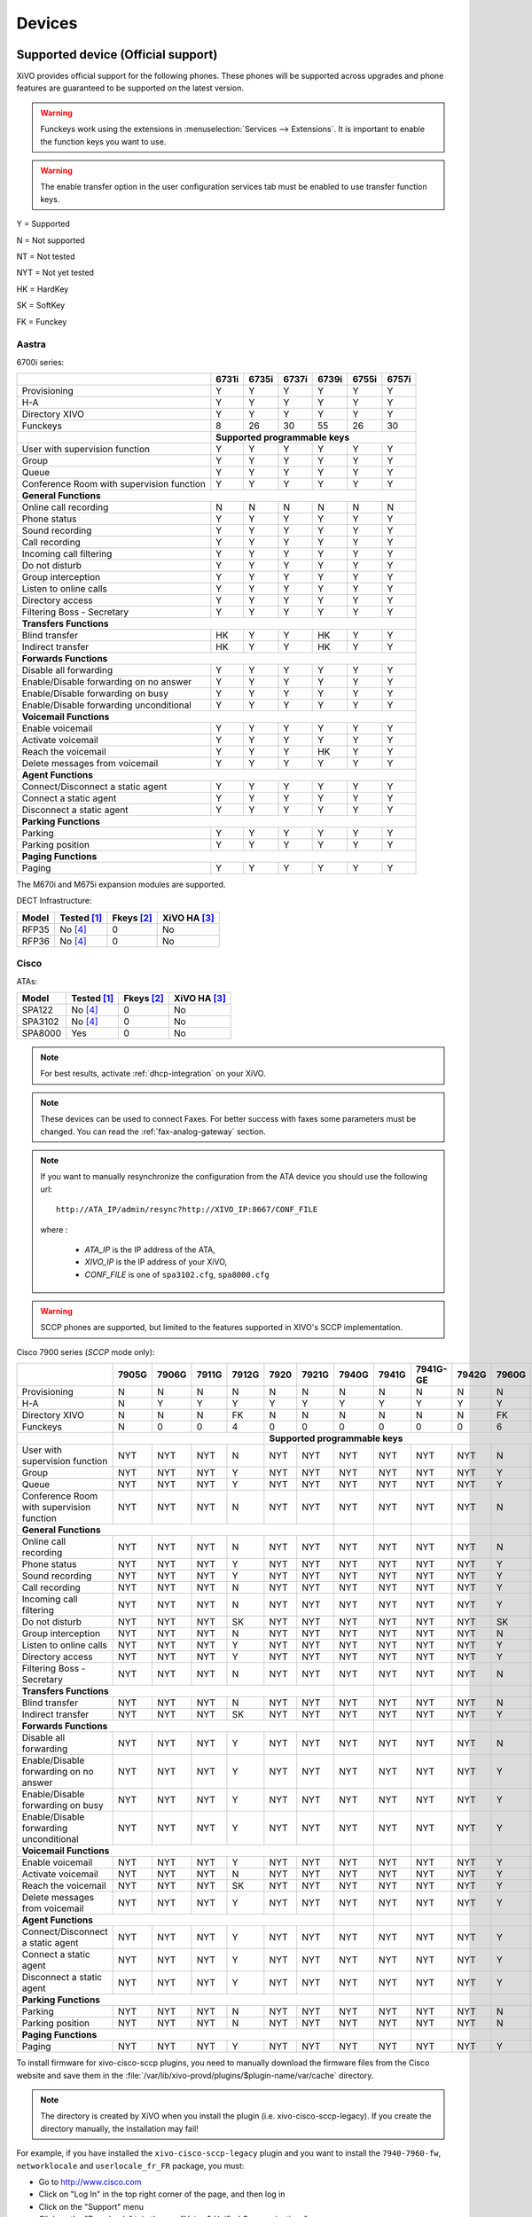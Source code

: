 .. _devices:

*******
Devices
*******

Supported device (Official support)
===================================

XiVO provides official support for the following phones. These phones will be supported across upgrades and phone features are guaranteed to be supported on the latest version.


.. warning::

    Funckeys work using the extensions in :menuselection:`Services --> Extensions`. It is important
    to enable the function keys you want to use.

.. warning::

    The enable transfer option in the user configuration services tab must be enabled to use transfer
    function keys.


Y = Supported

N = Not supported

NT = Not tested

NYT = Not yet tested

HK = HardKey

SK = SoftKey

FK = Funckey

Aastra
------

6700i series:


+-------------------------------------------+-------+-------+-------+-------+-------+-------+
|                                           | 6731i | 6735i | 6737i | 6739i | 6755i | 6757i |
+===========================================+=======+=======+=======+=======+=======+=======+
| Provisioning                              | Y     | Y     | Y     | Y     | Y     | Y     |
+-------------------------------------------+-------+-------+-------+-------+-------+-------+
| H-A                                       | Y     | Y     | Y     | Y     | Y     | Y     |
+-------------------------------------------+-------+-------+-------+-------+-------+-------+
| Directory XIVO                            | Y     | Y     | Y     | Y     | Y     | Y     |
+-------------------------------------------+-------+-------+-------+-------+-------+-------+
| Funckeys                                  | 8     | 26    | 30    | 55    | 26    | 30    |
+-------------------------------------------+-------+-------+-------+-------+-------+-------+
|                                           | **Supported programmable keys**               |
+-------------------------------------------+-------+-------+-------+-------+-------+-------+
| User with supervision function            | Y     | Y     | Y     | Y     | Y     | Y     |
+-------------------------------------------+-------+-------+-------+-------+-------+-------+
| Group                                     | Y     | Y     | Y     | Y     | Y     | Y     |
+-------------------------------------------+-------+-------+-------+-------+-------+-------+
| Queue                                     | Y     | Y     | Y     | Y     | Y     | Y     |
+-------------------------------------------+-------+-------+-------+-------+-------+-------+
| Conference Room with supervision function | Y     | Y     | Y     | Y     | Y     | Y     |
+-------------------------------------------+-------+-------+-------+-------+-------+-------+
| **General Functions**                                                                     |
+-------------------------------------------+-------+-------+-------+-------+-------+-------+
| Online call recording                     | N     | N     | N     | N     | N     | N     |
+-------------------------------------------+-------+-------+-------+-------+-------+-------+
| Phone status                              | Y     | Y     | Y     | Y     | Y     | Y     |
+-------------------------------------------+-------+-------+-------+-------+-------+-------+
| Sound recording                           | Y     | Y     | Y     | Y     | Y     | Y     |
+-------------------------------------------+-------+-------+-------+-------+-------+-------+
| Call recording                            | Y     | Y     | Y     | Y     | Y     | Y     |
+-------------------------------------------+-------+-------+-------+-------+-------+-------+
| Incoming call filtering                   | Y     | Y     | Y     | Y     | Y     | Y     |
+-------------------------------------------+-------+-------+-------+-------+-------+-------+
| Do not disturb                            | Y     | Y     | Y     | Y     | Y     | Y     |
+-------------------------------------------+-------+-------+-------+-------+-------+-------+
| Group interception                        | Y     | Y     | Y     | Y     | Y     | Y     |
+-------------------------------------------+-------+-------+-------+-------+-------+-------+
| Listen to online calls                    | Y     | Y     | Y     | Y     | Y     | Y     |
+-------------------------------------------+-------+-------+-------+-------+-------+-------+
| Directory access                          | Y     | Y     | Y     | Y     | Y     | Y     |
+-------------------------------------------+-------+-------+-------+-------+-------+-------+
| Filtering Boss - Secretary                | Y     | Y     | Y     | Y     | Y     | Y     |
+-------------------------------------------+-------+-------+-------+-------+-------+-------+
| **Transfers Functions**                                                                   |
+-------------------------------------------+-------+-------+-------+-------+-------+-------+
| Blind transfer                            | HK    | Y     | Y     | HK    | Y     | Y     |
+-------------------------------------------+-------+-------+-------+-------+-------+-------+
| Indirect transfer                         | HK    | Y     | Y     | HK    | Y     | Y     |
+-------------------------------------------+-------+-------+-------+-------+-------+-------+
| **Forwards Functions**                                                                    |
+-------------------------------------------+-------+-------+-------+-------+-------+-------+
| Disable all forwarding                    | Y     | Y     | Y     | Y     | Y     | Y     |
+-------------------------------------------+-------+-------+-------+-------+-------+-------+
| Enable/Disable forwarding on no answer    | Y     | Y     | Y     | Y     | Y     | Y     |
+-------------------------------------------+-------+-------+-------+-------+-------+-------+
| Enable/Disable forwarding on busy         | Y     | Y     | Y     | Y     | Y     | Y     |
+-------------------------------------------+-------+-------+-------+-------+-------+-------+
| Enable/Disable forwarding unconditional   | Y     | Y     | Y     | Y     | Y     | Y     |
+-------------------------------------------+-------+-------+-------+-------+-------+-------+
| **Voicemail Functions**                                                                   |
+-------------------------------------------+-------+-------+-------+-------+-------+-------+
| Enable voicemail                          | Y     | Y     | Y     | Y     | Y     | Y     |
+-------------------------------------------+-------+-------+-------+-------+-------+-------+
| Activate voicemail                        | Y     | Y     | Y     | Y     | Y     | Y     |
+-------------------------------------------+-------+-------+-------+-------+-------+-------+
| Reach the voicemail                       | Y     | Y     | Y     | HK    | Y     | Y     |
+-------------------------------------------+-------+-------+-------+-------+-------+-------+
| Delete messages from voicemail            | Y     | Y     | Y     | Y     | Y     | Y     |
+-------------------------------------------+-------+-------+-------+-------+-------+-------+
| **Agent Functions**                                                                       |
+-------------------------------------------+-------+-------+-------+-------+-------+-------+
| Connect/Disconnect a static agent         | Y     | Y     | Y     | Y     | Y     | Y     |
+-------------------------------------------+-------+-------+-------+-------+-------+-------+
| Connect a static agent                    | Y     | Y     | Y     | Y     | Y     | Y     |
+-------------------------------------------+-------+-------+-------+-------+-------+-------+
| Disconnect a static agent                 | Y     | Y     | Y     | Y     | Y     | Y     |
+-------------------------------------------+-------+-------+-------+-------+-------+-------+
| **Parking Functions**                                                                     |
+-------------------------------------------+-------+-------+-------+-------+-------+-------+
| Parking                                   | Y     | Y     | Y     | Y     | Y     | Y     |
+-------------------------------------------+-------+-------+-------+-------+-------+-------+
| Parking position                          | Y     | Y     | Y     | Y     | Y     | Y     |
+-------------------------------------------+-------+-------+-------+-------+-------+-------+
| **Paging Functions**                                                                      |
+-------------------------------------------+-------+-------+-------+-------+-------+-------+
| Paging                                    | Y     | Y     | Y     | Y     | Y     | Y     |
+-------------------------------------------+-------+-------+-------+-------+-------+-------+

The M670i and M675i expansion modules are supported.

DECT Infrastructure:

======== =========== ========== ============
Model    Tested [1]_ Fkeys [2]_ XiVO HA [3]_
======== =========== ========== ============
RFP35    |n| [4]_    0          |n|
RFP36    |n| [4]_    0          |n|
======== =========== ========== ============


Cisco
-----

ATAs:

======== =========== ========== ============
Model    Tested [1]_ Fkeys [2]_ XiVO HA [3]_
======== =========== ========== ============
SPA122   |n| [4]_    0          |n|
SPA3102  |n| [4]_    0          |n|
SPA8000  |y|         0          |n|
======== =========== ========== ============

.. note::
   For best results, activate :ref:`dhcp-integration` on your XiVO.

.. note::
   These devices can be used to connect Faxes. For better success with faxes some parameters
   must be changed. You can read the :ref:`fax-analog-gateway` section.

.. note::
   If you want to manually resynchronize the configuration from the ATA device 
   you should use the following url::

     http://ATA_IP/admin/resync?http://XIVO_IP:8667/CONF_FILE

   where :

      * *ATA_IP*    is the IP address of the ATA,
      * *XIVO_IP*   is the IP address of your XiVO,
      * *CONF_FILE* is one of ``spa3102.cfg``, ``spa8000.cfg``

.. warning:: SCCP phones are supported, but limited to the features supported in XIVO's SCCP implementation.

Cisco 7900 series (*SCCP* mode only):

+-------------------------------------------+-------+-------+-------+-------+-------+-------+-------+-------+----------+-------+-------+-------+-------+
|                                           | 7905G | 7906G | 7911G | 7912G | 7920  | 7921G | 7940G | 7941G | 7941G-GE | 7942G | 7960G | 7961G | 7962G |
+===========================================+=======+=======+=======+=======+=======+=======+=======+=======+==========+=======+=======+=======+=======+
| Provisioning                              | N     | N     | N     | N     | N     | N     | N     | N     | N        | N     | N     | N     | N     |
+-------------------------------------------+-------+-------+-------+-------+-------+-------+-------+-------+----------+-------+-------+-------+-------+
| H-A                                       | N     | Y     | Y     | Y     | Y     | Y     | Y     | Y     | Y        | Y     | Y     | Y     | Y     |
+-------------------------------------------+-------+-------+-------+-------+-------+-------+-------+-------+----------+-------+-------+-------+-------+
| Directory XIVO                            | N     | N     | N     | FK    | N     | N     | N     | N     | N        | N     | FK    | N     | N     |
+-------------------------------------------+-------+-------+-------+-------+-------+-------+-------+-------+----------+-------+-------+-------+-------+
| Funckeys                                  | N     | 0     | 0     | 4     | 0     | 0     | 0     | 0     | 0        | 0     | 6     | 0     | 0     |
+-------------------------------------------+-------+-------+-------+-------+-------+-------+-------+-------+----------+-------+-------+-------+-------+
|                                           |                               |     **Supported programmable keys**                                      |
+-------------------------------------------+-------+-------+-------+-------+-------+-------+-------+-------+----------+-------+-------+-------+-------+
| User with supervision function            | NYT   | NYT   | NYT   | N     | NYT   | NYT   | NYT   | NYT   | NYT      | NYT   | N     | NYT   | NYT   |
+-------------------------------------------+-------+-------+-------+-------+-------+-------+-------+-------+----------+-------+-------+-------+-------+
| Group                                     | NYT   | NYT   | NYT   | Y     | NYT   | NYT   | NYT   | NYT   | NYT      | NYT   | Y     | NYT   | NYT   |
+-------------------------------------------+-------+-------+-------+-------+-------+-------+-------+-------+----------+-------+-------+-------+-------+
| Queue                                     | NYT   | NYT   | NYT   | Y     | NYT   | NYT   | NYT   | NYT   | NYT      | NYT   | Y     | NYT   | NYT   |
+-------------------------------------------+-------+-------+-------+-------+-------+-------+-------+-------+----------+-------+-------+-------+-------+
| Conference Room with supervision function | NYT   | NYT   | NYT   | N     | NYT   | NYT   | NYT   | NYT   | NYT      | NYT   | N     | NYT   | NYT   |
+-------------------------------------------+-------+-------+-------+-------+-------+-------+-------+-------+----------+-------+-------+-------+-------+
| **General Functions**                                                                     |       |       |          |       |       |       |       |
+-------------------------------------------+-------+-------+-------+-------+-------+-------+-------+-------+----------+-------+-------+-------+-------+
| Online call recording                     | NYT   | NYT   | NYT   | N     | NYT   | NYT   | NYT   | NYT   | NYT      | NYT   | N     | NYT   | NYT   |
+-------------------------------------------+-------+-------+-------+-------+-------+-------+-------+-------+----------+-------+-------+-------+-------+
| Phone status                              | NYT   | NYT   | NYT   | Y     | NYT   | NYT   | NYT   | NYT   | NYT      | NYT   | Y     | NYT   | NYT   |
+-------------------------------------------+-------+-------+-------+-------+-------+-------+-------+-------+----------+-------+-------+-------+-------+
| Sound recording                           | NYT   | NYT   | NYT   | Y     | NYT   | NYT   | NYT   | NYT   | NYT      | NYT   | Y     | NYT   | NYT   |
+-------------------------------------------+-------+-------+-------+-------+-------+-------+-------+-------+----------+-------+-------+-------+-------+
| Call recording                            | NYT   | NYT   | NYT   | N     | NYT   | NYT   | NYT   | NYT   | NYT      | NYT   | Y     | NYT   | NYT   |
+-------------------------------------------+-------+-------+-------+-------+-------+-------+-------+-------+----------+-------+-------+-------+-------+
| Incoming call filtering                   | NYT   | NYT   | NYT   | N     | NYT   | NYT   | NYT   | NYT   | NYT      | NYT   | Y     | NYT   | NYT   |
+-------------------------------------------+-------+-------+-------+-------+-------+-------+-------+-------+----------+-------+-------+-------+-------+
| Do not disturb                            | NYT   | NYT   | NYT   | SK    | NYT   | NYT   | NYT   | NYT   | NYT      | NYT   | SK    | NYT   | NYT   |
+-------------------------------------------+-------+-------+-------+-------+-------+-------+-------+-------+----------+-------+-------+-------+-------+
| Group interception                        | NYT   | NYT   | NYT   | N     | NYT   | NYT   | NYT   | NYT   | NYT      | NYT   | N     | NYT   | NYT   |
+-------------------------------------------+-------+-------+-------+-------+-------+-------+-------+-------+----------+-------+-------+-------+-------+
| Listen to online calls                    | NYT   | NYT   | NYT   | Y     | NYT   | NYT   | NYT   | NYT   | NYT      | NYT   | Y     | NYT   | NYT   |
+-------------------------------------------+-------+-------+-------+-------+-------+-------+-------+-------+----------+-------+-------+-------+-------+
| Directory access                          | NYT   | NYT   | NYT   | Y     | NYT   | NYT   | NYT   | NYT   | NYT      | NYT   | Y     | NYT   | NYT   |
+-------------------------------------------+-------+-------+-------+-------+-------+-------+-------+-------+----------+-------+-------+-------+-------+
| Filtering Boss - Secretary                | NYT   | NYT   | NYT   | N     | NYT   | NYT   | NYT   | NYT   | NYT      | NYT   | N     | NYT   | NYT   |
+-------------------------------------------+-------+-------+-------+-------+-------+-------+-------+-------+----------+-------+-------+-------+-------+
| **Transfers Functions**                                                                   |       |       |          |       |       |       |       |
+-------------------------------------------+-------+-------+-------+-------+-------+-------+-------+-------+----------+-------+-------+-------+-------+
| Blind transfer                            | NYT   | NYT   | NYT   | N     | NYT   | NYT   | NYT   | NYT   | NYT      | NYT   | N     | NYT   | NYT   |
+-------------------------------------------+-------+-------+-------+-------+-------+-------+-------+-------+----------+-------+-------+-------+-------+
| Indirect transfer                         | NYT   | NYT   | NYT   | SK    | NYT   | NYT   | NYT   | NYT   | NYT      | NYT   | Y     | NYT   | NYT   |
+-------------------------------------------+-------+-------+-------+-------+-------+-------+-------+-------+----------+-------+-------+-------+-------+
| **Forwards Functions**                                                                    |       |       |          |       |       |       |       |
+-------------------------------------------+-------+-------+-------+-------+-------+-------+-------+-------+----------+-------+-------+-------+-------+
| Disable all forwarding                    | NYT   | NYT   | NYT   | Y     | NYT   | NYT   | NYT   | NYT   | NYT      | NYT   | N     | NYT   | NYT   |
+-------------------------------------------+-------+-------+-------+-------+-------+-------+-------+-------+----------+-------+-------+-------+-------+
| Enable/Disable forwarding on no answer    | NYT   | NYT   | NYT   | Y     | NYT   | NYT   | NYT   | NYT   | NYT      | NYT   | Y     | NYT   | NYT   |
+-------------------------------------------+-------+-------+-------+-------+-------+-------+-------+-------+----------+-------+-------+-------+-------+
| Enable/Disable forwarding on busy         | NYT   | NYT   | NYT   | Y     | NYT   | NYT   | NYT   | NYT   | NYT      | NYT   | Y     | NYT   | NYT   |
+-------------------------------------------+-------+-------+-------+-------+-------+-------+-------+-------+----------+-------+-------+-------+-------+
| Enable/Disable forwarding unconditional   | NYT   | NYT   | NYT   | Y     | NYT   | NYT   | NYT   | NYT   | NYT      | NYT   | Y     | NYT   | NYT   |
+-------------------------------------------+-------+-------+-------+-------+-------+-------+-------+-------+----------+-------+-------+-------+-------+
| **Voicemail Functions**                                                                   |       |       |          |       |       |       |       |
+-------------------------------------------+-------+-------+-------+-------+-------+-------+-------+-------+----------+-------+-------+-------+-------+
| Enable voicemail                          | NYT   | NYT   | NYT   | Y     | NYT   | NYT   | NYT   | NYT   | NYT      | NYT   | Y     | NYT   | NYT   |
+-------------------------------------------+-------+-------+-------+-------+-------+-------+-------+-------+----------+-------+-------+-------+-------+
| Activate voicemail                        | NYT   | NYT   | NYT   | N     | NYT   | NYT   | NYT   | NYT   | NYT      | NYT   | Y     | NYT   | NYT   |
+-------------------------------------------+-------+-------+-------+-------+-------+-------+-------+-------+----------+-------+-------+-------+-------+
| Reach the voicemail                       | NYT   | NYT   | NYT   | SK    | NYT   | NYT   | NYT   | NYT   | NYT      | NYT   | Y     | NYT   | NYT   |
+-------------------------------------------+-------+-------+-------+-------+-------+-------+-------+-------+----------+-------+-------+-------+-------+
| Delete messages from voicemail            | NYT   | NYT   | NYT   | Y     | NYT   | NYT   | NYT   | NYT   | NYT      | NYT   | Y     | NYT   | NYT   |
+-------------------------------------------+-------+-------+-------+-------+-------+-------+-------+-------+----------+-------+-------+-------+-------+
| **Agent Functions**                                                                       |       |       |          |       |       |       |       |
+-------------------------------------------+-------+-------+-------+-------+-------+-------+-------+-------+----------+-------+-------+-------+-------+
| Connect/Disconnect a static agent         | NYT   | NYT   | NYT   | Y     | NYT   | NYT   | NYT   | NYT   | NYT      | NYT   | Y     | NYT   | NYT   |
+-------------------------------------------+-------+-------+-------+-------+-------+-------+-------+-------+----------+-------+-------+-------+-------+
| Connect a static agent                    | NYT   | NYT   | NYT   | Y     | NYT   | NYT   | NYT   | NYT   | NYT      | NYT   | Y     | NYT   | NYT   |
+-------------------------------------------+-------+-------+-------+-------+-------+-------+-------+-------+----------+-------+-------+-------+-------+
| Disconnect a static agent                 | NYT   | NYT   | NYT   | Y     | NYT   | NYT   | NYT   | NYT   | NYT      | NYT   | Y     | NYT   | NYT   |
+-------------------------------------------+-------+-------+-------+-------+-------+-------+-------+-------+----------+-------+-------+-------+-------+
| **Parking Functions**                                                                     |       |       |          |       |       |       |       |
+-------------------------------------------+-------+-------+-------+-------+-------+-------+-------+-------+----------+-------+-------+-------+-------+
| Parking                                   | NYT   | NYT   | NYT   | N     | NYT   | NYT   | NYT   | NYT   | NYT      | NYT   | N     | NYT   | NYT   |
+-------------------------------------------+-------+-------+-------+-------+-------+-------+-------+-------+----------+-------+-------+-------+-------+
| Parking position                          | NYT   | NYT   | NYT   | N     | NYT   | NYT   | NYT   | NYT   | NYT      | NYT   | N     | NYT   | NYT   |
+-------------------------------------------+-------+-------+-------+-------+-------+-------+-------+-------+----------+-------+-------+-------+-------+
| **Paging Functions**                                                                      |       |       |          |       |       |       |       |
+-------------------------------------------+-------+-------+-------+-------+-------+-------+-------+-------+----------+-------+-------+-------+-------+
| Paging                                    | NYT   | NYT   | NYT   | Y     | NYT   | NYT   | NYT   | NYT   | NYT      | NYT   | Y     | NYT   | NYT   |
+-------------------------------------------+-------+-------+-------+-------+-------+-------+-------+-------+----------+-------+-------+-------+-------+



.. _cisco-provisioning:

To install firmware for xivo-cisco-sccp plugins, you need to manually download
the firmware files from the Cisco website and save them in the
:file:`/var/lib/xivo-provd/plugins/$plugin-name/var/cache` directory.

.. note::
   The directory is created by XiVO when you install the plugin (i.e. xivo-cisco-sccp-legacy).
   If you create the directory manually, the installation may fail!

For example, if you have installed the ``xivo-cisco-sccp-legacy`` plugin and you want to install the ``7940-7960-fw``, ``networklocale`` and ``userlocale_fr_FR`` package, you must:

* Go to http://www.cisco.com
* Click on "Log In" in the top right corner of the page, and then log in
* Click on the "Support" menu
* Click on the "Downloads" tab, then on "Voice & Unified Communications"
* Select "IP Telephony", then "Unified Communications Endpoints", then the model of your phone (in this example, the 7940G)
* Click on "Skinny Client Control Protocol (SCCP) software"
* Choose the same version as the one shown in the plugin
* Download the file with an extension ending in ".zip", which is usually the last file in the list
* In the XiVO web interface, you'll then be able to click on the "install" button for the firmware

The procedure is similar for the network locale and the user locale package, but:

* Instead of clicking on "Skinny Client Control Protocol (SCCP) software", click on "Unified Communications Manager Endpoints Locale Installer"
* Click on "Linux"
* Choose the same version of the one shown in the plugin
* For the network locale, download the file named "po-locale-combined-network.cop.sgn"
* For the user locale, download the file named "po-locale-$locale-name.cop.sgn, for example "po-locale-fr_FR.cop.sgn" for the "fr_FR" locale
* Both files must be placed in :file:`/var/lib/xivo-provd/plugins/$plugin-name/var/cache` directory. Then install them in the XiVO Web Interface.

.. note:: Currently user and network locale 9.0.2 should be used for plugins xivo-sccp-legacy and xivo-cisco-sccp-9.0.3


Digium
------

Digium phones:

+-------------------------------------------+-------+-------+-------+
|                                           | D40   | D50   | D70   |
+===========================================+=======+=======+=======+
| Provisioning                              | Y     | Y     | Y     |
+-------------------------------------------+-------+-------+-------+
| H-A                                       | N     | N     | N     |
+-------------------------------------------+-------+-------+-------+
| Directory XIVO                            | N     | N     | N     |
+-------------------------------------------+-------+-------+-------+
| Funckeys                                  | 2     | 14    | 106   |
+-------------------------------------------+-------+-------+-------+
| **Supported programmable keys**                                   |
+-------------------------------------------+-------+-------+-------+
| User with supervision function            | NYT   | NYT   | NYT   |
+-------------------------------------------+-------+-------+-------+
| Group                                     | NYT   | NYT   | NYT   |
+-------------------------------------------+-------+-------+-------+
| Queue                                     | NYT   | NYT   | NYT   |
+-------------------------------------------+-------+-------+-------+
| Conference Room with supervision function | NYT   | NYT   | NYT   |
+-------------------------------------------+-------+-------+-------+
| **General Functions**                                             |
+-------------------------------------------+-------+-------+-------+
| Online call recording                     | NYT   | NYT   | NYT   |
+-------------------------------------------+-------+-------+-------+
| Phone status                              | NYT   | NYT   | NYT   |
+-------------------------------------------+-------+-------+-------+
| Sound recording                           | NYT   | NYT   | NYT   |
+-------------------------------------------+-------+-------+-------+
| Call recording                            | NYT   | NYT   | NYT   |
+-------------------------------------------+-------+-------+-------+
| Incoming call filtering                   | NYT   | NYT   | NYT   |
+-------------------------------------------+-------+-------+-------+
| Do not disturb                            | NYT   | NYT   | NYT   |
+-------------------------------------------+-------+-------+-------+
| Group interception                        | NYT   | NYT   | NYT   |
+-------------------------------------------+-------+-------+-------+
| Listen to online calls                    | NYT   | NYT   | NYT   |
+-------------------------------------------+-------+-------+-------+
| Directory access                          | NYT   | NYT   | NYT   |
+-------------------------------------------+-------+-------+-------+
| Filtering Boss - SecretarNYT              | NYT   | NYT   | NYT   |
+-------------------------------------------+-------+-------+-------+
| **Transfers Functions**                                           |
+-------------------------------------------+-------+-------+-------+
| Blind transfer                            | NYT   | NYT   | NYT   |
+-------------------------------------------+-------+-------+-------+
| Indirect transfer                         | NYT   | NYT   | NYT   |
+-------------------------------------------+-------+-------+-------+
| **Forwards Functions**                                            |
+-------------------------------------------+-------+-------+-------+
| Disable all forwarding                    | NYT   | NYT   | NYT   |
+-------------------------------------------+-------+-------+-------+
| Enable/Disable forwarding on no answer    | NYT   | NYT   | NYT   |
+-------------------------------------------+-------+-------+-------+
| Enable/Disable forwarding on busNYT       | NYT   | NYT   | NYT   |
+-------------------------------------------+-------+-------+-------+
| Enable/Disable forwarding unconditional   | NYT   | NYT   | NYT   |
+-------------------------------------------+-------+-------+-------+
| **Voicemail Functions**                                           |
+-------------------------------------------+-------+-------+-------+
| Enable voicemail                          | NYT   | NYT   | NYT   |
+-------------------------------------------+-------+-------+-------+
| Activate voicemail                        | NYT   | NYT   | NYT   |
+-------------------------------------------+-------+-------+-------+
| Reach the voicemail                       | NYT   | NYT   | NYT   |
+-------------------------------------------+-------+-------+-------+
| Delete messages from voicemail            | NYT   | NYT   | NYT   |
+-------------------------------------------+-------+-------+-------+
| **Agent Functions**                                               |
+-------------------------------------------+-------+-------+-------+
| Connect/Disconnect a static agent         | NYT   | NYT   | NYT   |
+-------------------------------------------+-------+-------+-------+
| Connect a static agent                    | NYT   | NYT   | NYT   |
+-------------------------------------------+-------+-------+-------+
| Disconnect a static agent                 | NYT   | NYT   | NYT   |
+-------------------------------------------+-------+-------+-------+
| **Parking Functions**                                             |
+-------------------------------------------+-------+-------+-------+
| Parking                                   | NYT   | NYT   | NYT   |
+-------------------------------------------+-------+-------+-------+
| Parking position                          | NYT   | NYT   | NYT   |
+-------------------------------------------+-------+-------+-------+
| **Paging Functions**                                              |
+-------------------------------------------+-------+-------+-------+
| Paging                                    | NYT   | NYT   | NYT   |
+-------------------------------------------+-------+-------+-------+




.. note:: Some function keys are shared with line keys

Particularities:

* For best results, activate :ref:`dhcp-integration` on your XiVO.
* English is the only language supported, other languages (e.g. french) are not supported.
* Impossible to do directed pickup using a BLF function key.
* Only supports DTMF in RFC2833 mode.
* Does not work reliably with Cisco ESW520 PoE switch. When connected to such a switch, the D40 tends to reboot randomly, and the D70 does not boot at all.
* It's important to not edit the phone configuration via the phones' web interface when using these phones with XiVO.
* Paging doesn't work.


Polycom
-------

SoundPoint IP:

======== =========== ========== ============
Model    Tested [1]_ Fkeys [2]_ XiVO HA [3]_
======== =========== ========== ============
SPIP331  |n| [4]_    0          |n|
SPIP335  |y|         0          |n|
SPIP450  |y|         2          |n|
SPIP550  |y|         3          |n|
SPIP560  |n| [4]_    3          |n|
SPIP650  |n| [4]_    47         |n|
======== =========== ========== ============

SoundStation IP:

======== =========== ========== ============
Model    Tested [1]_ Fkeys [2]_ XiVO HA [3]_
======== =========== ========== ============
SPIP5000 |n| [4]_    0          |n|
SPIP6000 |y|         0          |n|
SPIP7000 |n| [4]_    0          |n|
======== =========== ========== ============

Others:

======== =========== ========== ============
Model    Tested [1]_ Fkeys [2]_ XiVO HA [3]_
======== =========== ========== ============
VVX300   |n| [4]_    6          |n|
VVX400   |n| [4]_    12         |n|
VVX500   |n| [4]_    |u|        |n|
VVX600   |n| [4]_    |u|        |n|
======== =========== ========== ============


+-------------------------------------------+---------+---------+---------+---------+---------+---------+----------+----------+----------+--------+--------+--------+--------+
|                                           | **|SoundPoint IP**                                        | **|SoundStation IP**           | **|Business Media Phone**         |
+===========================================+=========+=========+=========+=========+=========+=========+==========+==========+==========+========+========+========+========+
|                                           | SPIP331 | SPIP335 | SPIP450 | SPIP550 | SPIP560 | SPIP650 | SPIP5000 | SPIP6000 | SPIP7000 | VVX300 | VVX400 | VVX500 | VVX600 |
+-------------------------------------------+---------+---------+---------+---------+---------+---------+----------+----------+----------+--------+--------+--------+--------+
| Provisioning                              | N       | N       | N       | N       | N       | N       | N        | N        | N        | N      | N      | N      | N      |
+-------------------------------------------+---------+---------+---------+---------+---------+---------+----------+----------+----------+--------+--------+--------+--------+
| H-A                                       | Y       | Y       | Y       | Y       | Y       | Y       | Y        | Y        | Y        | Y      | Y      | Y      | Y      |
+-------------------------------------------+---------+---------+---------+---------+---------+---------+----------+----------+----------+--------+--------+--------+--------+
| Directory XIVO                            | N       | N       | N       | N       | N       | N       | N        | N        | N        | N      | N      | N      | N      |
+-------------------------------------------+---------+---------+---------+---------+---------+---------+----------+----------+----------+--------+--------+--------+--------+
| Funckeys                                  | N       | 0       | 2       | 3       | 3       | 47      | 0        | 0        | 0        | 6      | 12     | 0      | 0      |
+-------------------------------------------+---------+---------+---------+---------+---------+---------+----------+----------+----------+--------+--------+--------+--------+
|                                           |                                       |     **Supported programmable keys**                                                    |
+-------------------------------------------+---------+---------+---------+---------+---------+---------+----------+----------+----------+--------+--------+--------+--------+
| User with supervision functioNYT          | NYT     | NYT     | NYT     | NYT     | NYT     | NYT     | NYT      | NYT      | NYT      | NYT    | NYT    | NYT    | NYT    |
+-------------------------------------------+---------+---------+---------+---------+---------+---------+----------+----------+----------+--------+--------+--------+--------+
| Group                                     | NYT     | NYT     | NYT     | NYT     | NYT     | NYT     | NYT      | NYT      | NYT      | NYT    | NYT    | NYT    | NYT    |
+-------------------------------------------+---------+---------+---------+---------+---------+---------+----------+----------+----------+--------+--------+--------+--------+
| Queue                                     | NYT     | NYT     | NYT     | NYT     | NYT     | NYT     | NYT      | NYT      | NYT      | NYT    | NYT    | NYT    | NYT    |
+-------------------------------------------+---------+---------+---------+---------+---------+---------+----------+----------+----------+--------+--------+--------+--------+
| Conference Room with supervision function | NYT     | NYT     | NYT     | NYT     | NYT     | NYT     | NYT      | NYT      | NYT      | NYT    | NYT    | NYT    | NYT    |
+-------------------------------------------+---------+---------+---------+---------+---------+---------+----------+----------+----------+--------+--------+--------+--------+
| **General Functions**                                                                                 |          |          |          |        |        |        |        |
+-------------------------------------------+---------+---------+---------+---------+---------+---------+----------+----------+----------+--------+--------+--------+--------+
| Online call recording                     | NYT     | NYT     | NYT     | NYT     | NYT     | NYT     | NYT      | NYT      | NYT      | NYT    | NYT    | NYT    | NYT    |
+-------------------------------------------+---------+---------+---------+---------+---------+---------+----------+----------+----------+--------+--------+--------+--------+
| Phone status                              | NYT     | NYT     | NYT     | NYT     | NYT     | NYT     | NYT      | NYT      | NYT      | NYT    | NYT    | NYT    | NYT    |
+-------------------------------------------+---------+---------+---------+---------+---------+---------+----------+----------+----------+--------+--------+--------+--------+
| Sound recording                           | NYT     | NYT     | NYT     | NYT     | NYT     | NYT     | NYT      | NYT      | NYT      | NYT    | NYT    | NYT    | NYT    |
+-------------------------------------------+---------+---------+---------+---------+---------+---------+----------+----------+----------+--------+--------+--------+--------+
| Call recording                            | NYT     | NYT     | NYT     | NYT     | NYT     | NYT     | NYT      | NYT      | NYT      | NYT    | NYT    | NYT    | NYT    |
+-------------------------------------------+---------+---------+---------+---------+---------+---------+----------+----------+----------+--------+--------+--------+--------+
| Incoming call filtering                   | NYT     | NYT     | NYT     | NYT     | NYT     | NYT     | NYT      | NYT      | NYT      | NYT    | NYT    | NYT    | NYT    |
+-------------------------------------------+---------+---------+---------+---------+---------+---------+----------+----------+----------+--------+--------+--------+--------+
| Do not disturb                            | NYT     | NYT     | NYT     | NYT     | NYT     | NYT     | NYT      | NYT      | NYT      | NYT    | NYT    | NYT    | NYT    |
+-------------------------------------------+---------+---------+---------+---------+---------+---------+----------+----------+----------+--------+--------+--------+--------+
| Group interceptioNYT                      | NYT     | NYT     | NYT     | NYT     | NYT     | NYT     | NYT      | NYT      | NYT      | NYT    | NYT    | NYT    | NYT    |
+-------------------------------------------+---------+---------+---------+---------+---------+---------+----------+----------+----------+--------+--------+--------+--------+
| Listen to online calls                    | NYT     | NYT     | NYT     | NYT     | NYT     | NYT     | NYT      | NYT      | NYT      | NYT    | NYT    | NYT    | NYT    |
+-------------------------------------------+---------+---------+---------+---------+---------+---------+----------+----------+----------+--------+--------+--------+--------+
| Directory access                          | NYT     | NYT     | NYT     | NYT     | NYT     | NYT     | NYT      | NYT      | NYT      | NYT    | NYT    | NYT    | NYT    |
+-------------------------------------------+---------+---------+---------+---------+---------+---------+----------+----------+----------+--------+--------+--------+--------+
| Filtering Boss - Secretary                | NYT     | NYT     | NYT     | NYT     | NYT     | NYT     | NYT      | NYT      | NYT      | NYT    | NYT    | NYT    | NYT    |
+-------------------------------------------+---------+---------+---------+---------+---------+---------+----------+----------+----------+--------+--------+--------+--------+
| **Transfers Functions**                                                                               |          |          |          |        |        |        |        |
+-------------------------------------------+---------+---------+---------+---------+---------+---------+----------+----------+----------+--------+--------+--------+--------+
| Blind transfer                            | NYT     | NYT     | NYT     | NYT     | NYT     | NYT     | NYT      | NYT      | NYT      | NYT    | NYT    | NYT    | NYT    |
+-------------------------------------------+---------+---------+---------+---------+---------+---------+----------+----------+----------+--------+--------+--------+--------+
| Indirect transfer                         | NYT     | NYT     | NYT     | NYT     | NYT     | NYT     | NYT      | NYT      | NYT      | NYT    | NYT    | NYT    | NYT    |
+-------------------------------------------+---------+---------+---------+---------+---------+---------+----------+----------+----------+--------+--------+--------+--------+
| **Forwards Functions**                                                                                |          |          |          |        |        |        |        |
+-------------------------------------------+---------+---------+---------+---------+---------+---------+----------+----------+----------+--------+--------+--------+--------+
| Disable all forwarding                    | NYT     | NYT     | NYT     | NYT     | NYT     | NYT     | NYT      | NYT      | NYT      | NYT    | NYT    | NYT    | NYT    |
+-------------------------------------------+---------+---------+---------+---------+---------+---------+----------+----------+----------+--------+--------+--------+--------+
| Enable/Disable forwarding on no answer    | NYT     | NYT     | NYT     | NYT     | NYT     | NYT     | NYT      | NYT      | NYT      | NYT    | NYT    | NYT    | NYT    |
+-------------------------------------------+---------+---------+---------+---------+---------+---------+----------+----------+----------+--------+--------+--------+--------+
| Enable/Disable forwarding on busy         | NYT     | NYT     | NYT     | NYT     | NYT     | NYT     | NYT      | NYT      | NYT      | NYT    | NYT    | NYT    | NYT    |
+-------------------------------------------+---------+---------+---------+---------+---------+---------+----------+----------+----------+--------+--------+--------+--------+
| Enable/Disable forwarding unconditional   | NYT     | NYT     | NYT     | NYT     | NYT     | NYT     | NYT      | NYT      | NYT      | NYT    | NYT    | NYT    | NYT    |
+-------------------------------------------+---------+---------+---------+---------+---------+---------+----------+----------+----------+--------+--------+--------+--------+
| **Voicemail Functions**                                                                               |          |          |          |        |        |        |        |
+-------------------------------------------+---------+---------+---------+---------+---------+---------+----------+----------+----------+--------+--------+--------+--------+
| Enable voicemail                          | NYT     | NYT     | NYT     | NYT     | NYT     | NYT     | NYT      | NYT      | NYT      | NYT    | NYT    | NYT    | NYT    |
+-------------------------------------------+---------+---------+---------+---------+---------+---------+----------+----------+----------+--------+--------+--------+--------+
| Activate voicemail                        | NYT     | NYT     | NYT     | NYT     | NYT     | NYT     | NYT      | NYT      | NYT      | NYT    | NYT    | NYT    | NYT    |
+-------------------------------------------+---------+---------+---------+---------+---------+---------+----------+----------+----------+--------+--------+--------+--------+
| Reach the voicemail                       | NYT     | NYT     | NYT     | NYT     | NYT     | NYT     | NYT      | NYT      | NYT      | NYT    | NYT    | NYT    | NYT    |
+-------------------------------------------+---------+---------+---------+---------+---------+---------+----------+----------+----------+--------+--------+--------+--------+
| Delete messages from voicemail            | NYT     | NYT     | NYT     | NYT     | NYT     | NYT     | NYT      | NYT      | NYT      | NYT    | NYT    | NYT    | NYT    |
+-------------------------------------------+---------+---------+---------+---------+---------+---------+----------+----------+----------+--------+--------+--------+--------+
| **Agent Functions**                                                                                   |          |          |          |        |        |        |        |
+-------------------------------------------+---------+---------+---------+---------+---------+---------+----------+----------+----------+--------+--------+--------+--------+
| Connect/Disconnect a static agent         | NYT     | NYT     | NYT     | NYT     | NYT     | NYT     | NYT      | NYT      | NYT      | NYT    | NYT    | NYT    | NYT    |
+-------------------------------------------+---------+---------+---------+---------+---------+---------+----------+----------+----------+--------+--------+--------+--------+
| Connect a static agent                    | NYT     | NYT     | NYT     | NYT     | NYT     | NYT     | NYT      | NYT      | NYT      | NYT    | NYT    | NYT    | NYT    |
+-------------------------------------------+---------+---------+---------+---------+---------+---------+----------+----------+----------+--------+--------+--------+--------+
| Disconnect a static agent                 | NYT     | NYT     | NYT     | NYT     | NYT     | NYT     | NYT      | NYT      | NYT      | NYT    | NYT    | NYT    | NYT    |
+-------------------------------------------+---------+---------+---------+---------+---------+---------+----------+----------+----------+--------+--------+--------+--------+
| **Parking Functions**                                                                                 |          |          |          |        |        |        |        |
+-------------------------------------------+---------+---------+---------+---------+---------+---------+----------+----------+----------+--------+--------+--------+--------+
| Parking                                   | NYT     | NYT     | NYT     | NYT     | NYT     | NYT     | NYT      | NYT      | NYT      | NYT    | NYT    | NYT    | NYT    |
+-------------------------------------------+---------+---------+---------+---------+---------+---------+----------+----------+----------+--------+--------+--------+--------+
| Parking positioNYT                        | NYT     | NYT     | NYT     | NYT     | NYT     | NYT     | NYT      | NYT      | NYT      | NYT    | NYT    | NYT    | NYT    |
+-------------------------------------------+---------+---------+---------+---------+---------+---------+----------+----------+----------+--------+--------+--------+--------+
| **Paging Functions**                                                                                  |          |          |          |        |        |        |        |
+-------------------------------------------+---------+---------+---------+---------+---------+---------+----------+----------+----------+--------+--------+--------+--------+
| Paging                                    | NYT     | NYT     | NYT     | NYT     | NYT     | NYT     | NYT      | NYT      | NYT      | NYT    | NYT    | NYT    | NYT    |
+-------------------------------------------+---------+---------+---------+---------+---------+---------+----------+----------+----------+--------+--------+--------+--------+



Polycom® SoundPoint® IP Backlit Expansion Module are supported.


Snom
----

======== =========== ========== ============
Model    Tested [1]_ Fkeys [2]_ XiVO HA [3]_
======== =========== ========== ============
370      |n| [4]_    12         |y|
710      |y|         5          |y|
720      |y|         18         |y|
760      |y|         12         |y|
821      |ny|        |u|        |u|
870      |y|         15         |y|
======== =========== ========== ============

+-------------------------------------------+-------+-------+-------+-------+-------+-------+
|                                           |  370  |  710  |  720  |  760  |  821  |  870  |
+===========================================+=======+=======+=======+=======+=======+=======+
| Provisioning                              | N     | N     | N     | N     | N     | N     |
+-------------------------------------------+-------+-------+-------+-------+-------+-------+
| H-A                                       | Y     | Y     | Y     | Y     | Y     | Y     |
+-------------------------------------------+-------+-------+-------+-------+-------+-------+
| Directory XIVO                            | N     | N     | N     | N     | N     | N     |
+-------------------------------------------+-------+-------+-------+-------+-------+-------+
| Funckeys                                  | N     | 0     | 2     | 3     | 3     | 47    |
+-------------------------------------------+-------+-------+-------+-------+-------+-------+
|                                           |     **Supported programmable keys**           |
+-------------------------------------------+-------+-------+-------+-------+-------+-------+
| User with supervision function            | NT    | NT    | NT    | NT    | NT    | Y     |
+-------------------------------------------+-------+-------+-------+-------+-------+-------+
| Group                                     | NT    | NT    | NT    | NT    | NT    | Y     |
+-------------------------------------------+-------+-------+-------+-------+-------+-------+
| Queue                                     | NT    | NT    | NT    | NT    | NT    | Y     |
+-------------------------------------------+-------+-------+-------+-------+-------+-------+
| Conference Room with supervision function | NT    | NT    | NT    | NT    | NT    | Y     |
+-------------------------------------------+-------+-------+-------+-------+-------+-------+
| **General Functions**                                                                     |
+-------------------------------------------+-------+-------+-------+-------+-------+-------+
| Online call recording                     | NT    | NT    | NT    | NT    | NT    | Y     |
+-------------------------------------------+-------+-------+-------+-------+-------+-------+
| Phone status                              | NT    | NT    | NT    | NT    | NT    | Y     |
+-------------------------------------------+-------+-------+-------+-------+-------+-------+
| Sound recording                           | NT    | NT    | NT    | NT    | NT    | Y     |
+-------------------------------------------+-------+-------+-------+-------+-------+-------+
| Call recording                            | NT    | NT    | NT    | NT    | NT    | Y     |
+-------------------------------------------+-------+-------+-------+-------+-------+-------+
| Incoming call filtering                   | NT    | NT    | NT    | NT    | NT    | Y     |
+-------------------------------------------+-------+-------+-------+-------+-------+-------+
| Do not disturb                            | NT    | NT    | NT    | NT    | NT    | HK    |
+-------------------------------------------+-------+-------+-------+-------+-------+-------+
| Group interception                        | NT    | NT    | NT    | NT    | NT    | N     |
+-------------------------------------------+-------+-------+-------+-------+-------+-------+
| Listen to online calls                    | NT    | NT    | NT    | NT    | NT    | Y     |
+-------------------------------------------+-------+-------+-------+-------+-------+-------+
| Directory access                          | NT    | NT    | NT    | NT    | NT    | Y     |
+-------------------------------------------+-------+-------+-------+-------+-------+-------+
| Filtering Boss - Secretary                | NT    | NT    | NT    | NT    | NT    | Y     |
+-------------------------------------------+-------+-------+-------+-------+-------+-------+
| **Transfers Functions**                                                                   |
+-------------------------------------------+-------+-------+-------+-------+-------+-------+
| Blind transfer                            | NT    | NT    | NT    | NT    | NT    | HK    |
+-------------------------------------------+-------+-------+-------+-------+-------+-------+
| Indirect transfer                         | NT    | NT    | NT    | NT    | NT    | HK    |
+-------------------------------------------+-------+-------+-------+-------+-------+-------+
| **Forwards Functions**                                                                    |
+-------------------------------------------+-------+-------+-------+-------+-------+-------+
| Disable all forwarding                    | NT    | NT    | NT    | NT    | NT    | Y     |
+-------------------------------------------+-------+-------+-------+-------+-------+-------+
| Enable/Disable forwarding on no answer    | NT    | NT    | NT    | NT    | NT    | Y     |
+-------------------------------------------+-------+-------+-------+-------+-------+-------+
| Enable/Disable forwarding on busy         | NT    | NT    | NT    | NT    | NT    | Y     |
+-------------------------------------------+-------+-------+-------+-------+-------+-------+
| Enable/Disable forwarding unconditional   | NT    | NT    | NT    | NT    | NT    | Y     |
+-------------------------------------------+-------+-------+-------+-------+-------+-------+
| **Voicemail Functions**                                                                   |
+-------------------------------------------+-------+-------+-------+-------+-------+-------+
| Enable voicemail                          | NT    | NT    | NT    | NT    | NT    | Y     |
+-------------------------------------------+-------+-------+-------+-------+-------+-------+
| Activate voicemail                        | NT    | NT    | NT    | NT    | NT    | Y     |
+-------------------------------------------+-------+-------+-------+-------+-------+-------+
| Reach the voicemail                       | NT    | NT    | NT    | NT    | NT    | HK    |
+-------------------------------------------+-------+-------+-------+-------+-------+-------+
| Delete messages from voicemail            | NT    | NT    | NT    | NT    | NT    | Y     |
+-------------------------------------------+-------+-------+-------+-------+-------+-------+
| **Agent Functions**                                                                       |
+-------------------------------------------+-------+-------+-------+-------+-------+-------+
| Connect/Disconnect a static agent         | NT    | NT    | NT    | NT    | NT    | Y     |
+-------------------------------------------+-------+-------+-------+-------+-------+-------+
| Connect a static agent                    | NT    | NT    | NT    | NT    | NT    | Y     |
+-------------------------------------------+-------+-------+-------+-------+-------+-------+
| Disconnect a static agent                 | NT    | NT    | NT    | NT    | NT    | Y     |
+-------------------------------------------+-------+-------+-------+-------+-------+-------+
| **Parking Functions**                                                                     |
+-------------------------------------------+-------+-------+-------+-------+-------+-------+
| Parking                                   | NT    | NT    | NT    | NT    | NT    | N     |
+-------------------------------------------+-------+-------+-------+-------+-------+-------+
| Parking position                          | NT    | NT    | NT    | NT    | NT    | N     |
+-------------------------------------------+-------+-------+-------+-------+-------+-------+
| **Paging Functions**                                                                      |
+-------------------------------------------+-------+-------+-------+-------+-------+-------+
| Paging                                    | NT    | NT    | NT    | NT    | NT    | Y     |
+-------------------------------------------+-------+-------+-------+-------+-------+-------+




Snom Vision – the expansion module for snom 8xx series VoIP telephones are supported.

Snom extension modules V2.0 are supported.

.. note:: For some models, function keys are shared with line keys

.. warning:: If you are using Snom phones with HA, you should not assign multiple lines to the same device.

There's a known issue with the provisioning of Snom phones in XiVO:

* After a factory reset of a phone, if no language and timezone are set for the "default config device" in :menuselection:`XiVO --> Configuration --> Provisioning --> Template device`, you will be forced to select a default language and timezone on the phone UI.


Yealink
-------

======== =========== ========== ============
Model    Tested [1]_ Fkeys [2]_ XiVO HA [3]_
======== =========== ========== ============
T18P     |n| [4]_    |u|        |n|
T22P     |n| [4]_    3          |n|
T28P     |y|         16         |n|
T32G     |n| [4]_    3          |n|
T38G     |y|         16         |n|
T42G     |n| [4]_    |u|        |n|
T46G     |ny|        |u|        |u|
W52P     |y|         |u|        |n|
======== =========== ========== ============


+-------------------------------------------+-------+-------+-------+-------+-------+-------+-------+-------+
|                                           | T18P  | T22P  | T28P  | T32G  | T38G  | T42G  | T46G  | W52P  |
+===========================================+=======+=======+=======+=======+=======+=======+=======+=======+
| Provisioning                              | NT    | NT    | NT    | NT    | NT    | NT    | NT    | NT    |
+-------------------------------------------+-------+-------+-------+-------+-------+-------+-------+-------+
| H-A                                       | NT    | NT    | NT    | NT    | NT    | NT    | NT    | NT    |
+-------------------------------------------+-------+-------+-------+-------+-------+-------+-------+-------+
| Directory XIVO                            | NT    | NT    | NT    | NT    | NT    | NT    | NT    | NT    |
+-------------------------------------------+-------+-------+-------+-------+-------+-------+-------+-------+
| Funckeys                                  | NT    | 3     | 16    | 3     | 16    | NT    | NT    | NT    |
+-------------------------------------------+-------+-------+-------+-------+-------+-------+-------+-------+
|                                                   | **Supported programmable keys**                       |
+-------------------------------------------+-------+-------+-------+-------+-------+-------+-------+-------+
| User with supervision function            | NT    | NT    | NT    | NT    | NT    | NT    | NT    | NT    |
+-------------------------------------------+-------+-------+-------+-------+-------+-------+-------+-------+
| Group                                     | NT    | NT    | NT    | NT    | NT    | NT    | NT    | NT    |
+-------------------------------------------+-------+-------+-------+-------+-------+-------+-------+-------+
| Queue                                     | NT    | NT    | NT    | NT    | NT    | NT    | NT    | NT    |
+-------------------------------------------+-------+-------+-------+-------+-------+-------+-------+-------+
| Conference Room with supervision function | NT    | NT    | NT    | NT    | NT    | NT    | NT    | NT    |
+-------------------------------------------+-------+-------+-------+-------+-------+-------+-------+-------+
| **General Functions**                                                                                     |
+-------------------------------------------+-------+-------+-------+-------+-------+-------+-------+-------+
| Online call recording                     | NT    | NT    | NT    | NT    | NT    | NT    | NT    | NT    |
+-------------------------------------------+-------+-------+-------+-------+-------+-------+-------+-------+
| Phone status                              | NT    | NT    | NT    | NT    | NT    | NT    | NT    | NT    |
+-------------------------------------------+-------+-------+-------+-------+-------+-------+-------+-------+
| Sound recording                           | NT    | NT    | NT    | NT    | NT    | NT    | NT    | NT    |
+-------------------------------------------+-------+-------+-------+-------+-------+-------+-------+-------+
| Call recording                            | NT    | NT    | NT    | NT    | NT    | NT    | NT    | NT    |
+-------------------------------------------+-------+-------+-------+-------+-------+-------+-------+-------+
| Incoming call filtering                   | NT    | NT    | NT    | NT    | NT    | NT    | NT    | NT    |
+-------------------------------------------+-------+-------+-------+-------+-------+-------+-------+-------+
| Do not disturb                            | NT    | NT    | NT    | NT    | NT    | NT    | NT    | NT    |
+-------------------------------------------+-------+-------+-------+-------+-------+-------+-------+-------+
| Group interception                        | NT    | NT    | NT    | NT    | NT    | NT    | NT    | NT    |
+-------------------------------------------+-------+-------+-------+-------+-------+-------+-------+-------+
| Listen to online calls                    | NT    | NT    | NT    | NT    | NT    | NT    | NT    | NT    |
+-------------------------------------------+-------+-------+-------+-------+-------+-------+-------+-------+
| Directory access                          | NT    | NT    | NT    | NT    | NT    | NT    | NT    | NT    |
+-------------------------------------------+-------+-------+-------+-------+-------+-------+-------+-------+
| Filtering Boss - Secretary                | NT    | NT    | NT    | NT    | NT    | NT    | NT    | NT    |
+-------------------------------------------+-------+-------+-------+-------+-------+-------+-------+-------+
| **Transfers Functions**                                                                                   |
+-------------------------------------------+-------+-------+-------+-------+-------+-------+-------+-------+
| Blind transfer                            | NT    | NT    | NT    | NT    | NT    | NT    | NT    | NT    |
+-------------------------------------------+-------+-------+-------+-------+-------+-------+-------+-------+
| Indirect transfer                         | NT    | NT    | NT    | NT    | NT    | NT    | NT    | NT    |
+-------------------------------------------+-------+-------+-------+-------+-------+-------+-------+-------+
| **Forwards Functions**                                                                                    |
+-------------------------------------------+-------+-------+-------+-------+-------+-------+-------+-------+
| Disable all forwarding                    | NT    | NT    | NT    | NT    | NT    | NT    | NT    | NT    |
+-------------------------------------------+-------+-------+-------+-------+-------+-------+-------+-------+
| Enable/Disable forwarding on no answer    | NT    | NT    | NT    | NT    | NT    | NT    | NT    | NT    |
+-------------------------------------------+-------+-------+-------+-------+-------+-------+-------+-------+
| Enable/Disable forwarding on busy         | NT    | NT    | NT    | NT    | NT    | NT    | NT    | NT    |
+-------------------------------------------+-------+-------+-------+-------+-------+-------+-------+-------+
| Enable/Disable forwarding unconditional   | NT    | NT    | NT    | NT    | NT    | NT    | NT    | NT    |
+-------------------------------------------+-------+-------+-------+-------+-------+-------+-------+-------+
| **Voicemail Functions**                                                                                   |
+-------------------------------------------+-------+-------+-------+-------+-------+-------+-------+-------+
| Enable voicemail                          | NT    | NT    | NT    | NT    | NT    | NT    | NT    | NT    |
+-------------------------------------------+-------+-------+-------+-------+-------+-------+-------+-------+
| Activate voicemail                        | NT    | NT    | NT    | NT    | NT    | NT    | NT    | NT    |
+-------------------------------------------+-------+-------+-------+-------+-------+-------+-------+-------+
| Reach the voicemail                       | NT    | NT    | NT    | NT    | NT    | NT    | NT    | NT    |
+-------------------------------------------+-------+-------+-------+-------+-------+-------+-------+-------+
| Delete messages from voicemail            | NT    | NT    | NT    | NT    | NT    | NT    | NT    | NT    |
+-------------------------------------------+-------+-------+-------+-------+-------+-------+-------+-------+
| **Agent Functions**                                                                                       |
+-------------------------------------------+-------+-------+-------+-------+-------+-------+-------+-------+
| Connect/Disconnect a static agent         | NT    | NT    | NT    | NT    | NT    | NT    | NT    | NT    |
+-------------------------------------------+-------+-------+-------+-------+-------+-------+-------+-------+
| Connect a static agent                    | NT    | NT    | NT    | NT    | NT    | NT    | NT    | NT    |
+-------------------------------------------+-------+-------+-------+-------+-------+-------+-------+-------+
| Disconnect a static agent                 | NT    | NT    | NT    | NT    | NT    | NT    | NT    | NT    |
+-------------------------------------------+-------+-------+-------+-------+-------+-------+-------+-------+
| **Parking Functions**                                                                                     |
+-------------------------------------------+-------+-------+-------+-------+-------+-------+-------+-------+
| Parking                                   | NT    | NT    | NT    | NT    | NT    | NT    | NT    | NT    |
+-------------------------------------------+-------+-------+-------+-------+-------+-------+-------+-------+
| Parking position                          | NT    | NT    | NT    | NT    | NT    | NT    | NT    | NT    |
+-------------------------------------------+-------+-------+-------+-------+-------+-------+-------+-------+
| **Paging Functions**                                                                                      |
+-------------------------------------------+-------+-------+-------+-------+-------+-------+-------+-------+
| Paging                                    | NT    | NT    | NT    | NT    | NT    | NT    | NT    | NT    |
+-------------------------------------------+-------+-------+-------+-------+-------+-------+-------+-------+


.. note:: Some function keys are shared with line keys

The EXP38 and EXP39 expansion modules are supported.


Compatible device (Community support)
=====================================

The following phones are only supported by the community. In other words, maintenance, bug corrections and features are developed by members of the XiVO community. XiVO does not officially endorse support for these phones.


Aastra
------

6700i and 9000i series:

======== =========== ========== ============
Model    Tested [1]_ Fkeys [2]_ XiVO HA [3]_
======== =========== ========== ============
6730i    |n|         8          |y|
6751i    |n|         |u|        |y|
6753i    |y|         6          |y|
6757i    |y|         30         |y|
9143i    |y|         7          |y|
9480i    |n|         6          |y|
9480CT   |n|         6          |y|
======== =========== ========== ============


Alcatel-Lucent
--------------

IP Touch series:

====================== =========== ========== ============
Model                  Tested [1]_ Fkeys [2]_ XiVO HA [3]_
====================== =========== ========== ============
4008 Extended Edition  |y|         4          |n|
4018 Extended Edition  |y|         4          |n|
====================== =========== ========== ============

Note that you *must not* download the firmware for these phones unless you
agree to the fact it comes from a non-official source.

For the plugin to work fully, you need these additional packages::

   apt-get install p7zip python-pexpect telnet


Avaya
-----

1200 series IP Deskphones (previously known as Nortel IP Phones):

======== =========== ========== ============
Model    Tested [1]_ Fkeys [2]_ XiVO HA [3]_
======== =========== ========== ============
1220 IP  |y|         0          |n|
1230 IP  |n|         0          |n|
======== =========== ========== ============


Cisco
-----

Cisco Small Business SPA300 series:

=========== =========== ========== ============
Model       Tested [1]_ Fkeys [2]_ XiVO HA [3]_
=========== =========== ========== ============
SPA301      |n|         1          |n|
SPA303      |n|         3          |n|
=========== =========== ========== ============

.. note:: Function keys are shared with line keys for all SPA phones

Cisco Small Business SPA500 series:

=========== =========== ========== ============
Model       Tested [1]_ Fkeys [2]_ XiVO HA [3]_
=========== =========== ========== ============
SPA501G     |y|         8          |n|
SPA502G     |n|         1          |n|
SPA504G     |y|         4          |n|
SPA508G     |y|         8          |n|
SPA509G     |n|         12         |n|
SPA525G     |y|         5          |n|
SPA525G2    |n|         5          |n|
=========== =========== ========== ============

The SPA500 expansion module is supported.

Cisco Small Business IP Phones (previously known as Linksys IP Phones)

=========== =========== ========== ============
Model       Tested [1]_ Fkeys [2]_ XiVO HA [3]_
=========== =========== ========== ============
SPA901      |n|         1          |n|
SPA921      |n|         1          |n|
SPA922      |n|         1          |n|
SPA941      |n|         4          |n|
SPA942      |y|         4          |n|
SPA962      |y|         6          |n|
=========== =========== ========== ============

.. note:: You must install the firmware of each SPA9xx phones you are using since they reboot in
          loop when they can’t find their firmware.

The SPA932 expansion module is supported.

ATAs:

=========== =========== ========== ============
Model       Tested [1]_ Fkeys [2]_ XiVO HA [3]_
=========== =========== ========== ============
PAP2        |n|         0          |n|
SPA2102     |n|         0          |n|
SPA8800     |n|         0          |n|
=========== =========== ========== ============

   For best results, activate :ref:`dhcp-integration` on your XiVO.

.. note::
   These devices can be used to connect Faxes. For better success with faxes some parameters
   must be changed. You can read the :ref:`fax-analog-gateway` section.

.. note::
   If you want to manually resynchronize the configuration from the ATA device 
   you should use the following url::

     http://ATA_IP/admin/resync?http://XIVO_IP:8667/CONF_FILE

   where :

      * *ATA_IP*    is the IP address of the ATA,
      * *XIVO_IP*   is the IP address of your XiVO,
      * *CONF_FILE* is one of ``spa2102.cfg``, ``spa8000.cfg``


Gigaset
-------

Also known as Siemens.

=========== =========== ========== ============
Model       Tested [1]_ Fkeys [2]_ XiVO HA [3]_
=========== =========== ========== ============
C470 IP     |n|         0          |n|
C475 IP     |n|         0          |n|
C590 IP     |n|         0          |n|
C595 IP     |n|         0          |n|
C610 IP     |n|         0          |n|
C610A IP    |n|         0          |n|
S675 IP     |n|         0          |n|
S685 IP     |n|         0          |n|
N300 IP     |n|         0          |n|
N300A IP    |n|         0          |n|
N510 IP PRO |n|         0          |n|
=========== =========== ========== ============


Jitsi
-----

======== =========== ========== ============
Model    Tested [1]_ Fkeys [2]_ XiVO HA [3]_
======== =========== ========== ============
Jitsi    |y|         |u|        |n|
======== =========== ========== ============


Panasonic
---------

Panasonic KX-HTXXX series:

======== =========== ========== ============
Model    Tested [1]_ Fkeys [2]_ XiVO HA [3]_
======== =========== ========== ============
KX-HT113   |n|         |u|         |n|
KX-HT123   |n|         |u|         |n|
KX-HT133   |n|         |u|         |n|
KX-HT136   |n|         |u|         |n|
======== =========== ========== ============

.. note:: This phone is for testing for the moment


Polycom
-------

======== =========== ========== ============
Model    Tested [1]_ Fkeys [2]_ XiVO HA [3]_
======== =========== ========== ============
SPIP320  |n|         0          |n|
SPIP321  |n|         0          |n|
SPIP330  |n|         0          |n|
SPIP430  |n|         0          |n|
SPIP501  |y|         0          |n|
SPIP600  |n|         0          |n|
SPIP601  |n|         0          |n|
SPIP670  |n|         47         |n|
======== =========== ========== ============

SoundStation IP:

======== =========== ========== ============
Model    Tested [1]_ Fkeys [2]_ XiVO HA [3]_
======== =========== ========== ============
SPIP4000 |n|         0          |n|
======== =========== ========== ============

Others:

======== =========== ========== ============
Model    Tested [1]_ Fkeys [2]_ XiVO HA [3]_
======== =========== ========== ============
VVX1500  |n|         0          |n|
======== =========== ========== ============


Snom
----

======== =========== ========== ============
Model    Tested [1]_ Fkeys [2]_ XiVO HA [3]_
======== =========== ========== ============
300      |n|         6          |y|
320      |y|         12         |y|
360      |n|         |u|        |y|
820      |y|         4          |y|
MP       |n|         |u|        |y|
PA1      |n|         0          |y|
======== =========== ========== ============

.. note:: For some models, function keys are shared with line keys

.. warning:: If you are using Snom phones with HA, you should not assign multiple lines to the same device.

There's a known issue with the provisioning of Snom phones in XiVO:

* After a factory reset of a phone, if no language and timezone are set for the "default config device" in :menuselection:`XiVO --> Configuration --> Provisioning --> Template device`, you will be forced to select a default language and timezone on the phone UI.


Technicolor
-----------

Previously known as Thomson:

======== =========== ========== ============
Model    Tested [1]_ Fkeys [2]_ XiVO HA [3]_
======== =========== ========== ============
ST2022   |n|         |u|        |n|
ST2030   |y|         10         |n|
======== =========== ========== ============

.. note:: Function keys are shared with line keys


Yealink
-------

======== =========== ========== ============
Model    Tested [1]_ Fkeys [2]_ XiVO HA [3]_
======== =========== ========== ============
T20P     |n|         2          |n|
T26P     |n|         13         |n|
======== =========== ========== ============

.. note:: Some function keys are shared with line keys


Zenitel
-------

========== =========== ========== ============
Model      Tested [1]_ Fkeys [2]_ XiVO HA [3]_
========== =========== ========== ============
IP station |y|         1          |n|
========== =========== ========== ============

Caption :

.. [1] ``Tested`` means the device has been tested by the XiVO development team and that
       the developers have access to this device.
.. [2] ``Fkeys`` is the number of programmable function keys that you can configure from the
       XiVO web interface. It is not necessarily the same as the number of physical function
       keys the device has (for example, a 6757i has 12 physical keys but you can configure 30
       function keys because of the page system).
.. [3] ``XiVO HA`` means the device is confirmed to work with :ref:`XiVO HA <high-availability>`.
.. [4] These devices are marked as ``Not Tested`` because other similar models using the same firmware have been tested instead.
       If these devices ever present any bugs, they will be troubleshooted by the XiVO support team.

.. |y| replace:: Yes
.. |n| replace:: No
.. |ny| replace:: Not Yet
.. |u| replace:: ---

